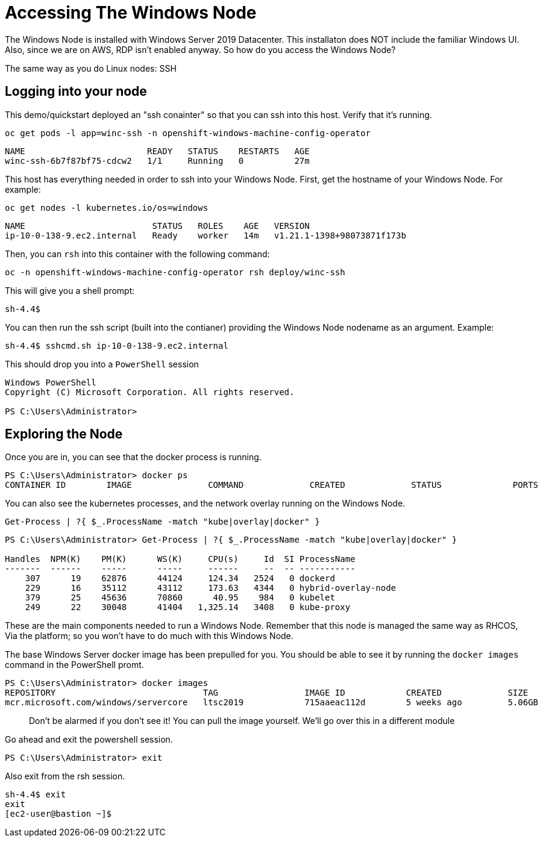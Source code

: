 # Accessing The Windows Node

The Windows Node is installed with Windows Server 2019 Datacenter. This installaton does NOT include the familiar Windows UI. Also, since we are on AWS, RDP isn't enabled anyway. So how do you access the Windows Node?

The same way as you do Linux nodes: SSH

## Logging into your node

This demo/quickstart deployed an "ssh conainter" so that you can ssh into this host. Verify that it's running.

[.console-input]
[source,bash,subs="attributes+,+macros"]
----
oc get pods -l app=winc-ssh -n openshift-windows-machine-config-operator
----

[.console-output]
----
NAME                        READY   STATUS    RESTARTS   AGE
winc-ssh-6b7f87bf75-cdcw2   1/1     Running   0          27m
----


This host has everything needed in order to ssh into your Windows Node. First, get the hostname of your Windows Node. For example:

[.console-input]
[source,bash,subs="attributes+,+macros"]
----
oc get nodes -l kubernetes.io/os=windows
----

[.console-output]
----
NAME                         STATUS   ROLES    AGE   VERSION
ip-10-0-138-9.ec2.internal   Ready    worker   14m   v1.21.1-1398+98073871f173b
----

Then, you can `rsh` into this container with the following command:

[.console-input]
[source,bash,subs="attributes+,+macros"]
----
oc -n openshift-windows-machine-config-operator rsh deploy/winc-ssh
----

This will give you a shell prompt:

[.console-output]
----
sh-4.4$
----

You can then run the ssh script (built into the contianer) providing the Windows Node nodename as an argument. Example:

[.console-output]
----
sh-4.4$ sshcmd.sh ip-10-0-138-9.ec2.internal
----

This should drop you into a `PowerShell` session

[.console-output]
----
Windows PowerShell
Copyright (C) Microsoft Corporation. All rights reserved.

PS C:\Users\Administrator>
----

## Exploring the Node

Once you are in, you can see that the docker process is running.

[.console-output]
----
PS C:\Users\Administrator> docker ps
CONTAINER ID        IMAGE               COMMAND             CREATED             STATUS              PORTS               NAMES 
----

You can also see the kubernetes processes, and the network overlay running on the Windows Node.

[.console-input]
[source,bash,subs="attributes+,+macros"]
----
Get-Process | ?{ $_.ProcessName -match "kube|overlay|docker" }
----

[.console-output]
----
PS C:\Users\Administrator> Get-Process | ?{ $_.ProcessName -match "kube|overlay|docker" } 

Handles  NPM(K)    PM(K)      WS(K)     CPU(s)     Id  SI ProcessName
-------  ------    -----      -----     ------     --  -- -----------
    307      19    62876      44124     124.34   2524   0 dockerd
    229      16    35112      43112     173.63   4344   0 hybrid-overlay-node
    379      25    45636      70860      40.95    984   0 kubelet
    249      22    30048      41404   1,325.14   3408   0 kube-proxy
----

These are the main components needed to run a Windows Node. Remember that this node is managed the same way as RHCOS, Via the platform; so you won't have to do much with this Windows Node.

The base Windows Server docker image has been prepulled for you. You should be able to see it by running the `docker images` command in the PowerShell promt.

[.console-output]
----
PS C:\Users\Administrator> docker images
REPOSITORY                             TAG                 IMAGE ID            CREATED             SIZE   
mcr.microsoft.com/windows/servercore   ltsc2019            715aaeac112d        5 weeks ago         5.06GB
----

> Don't be alarmed if you don't see it! You can pull the image yourself. We'll go over this in a different module

Go ahead and exit the powershell session.

[.console-output]
----
PS C:\Users\Administrator> exit
----

Also exit from the rsh session.

[.console-output]
----
sh-4.4$ exit
exit
[ec2-user@bastion ~]$
----
